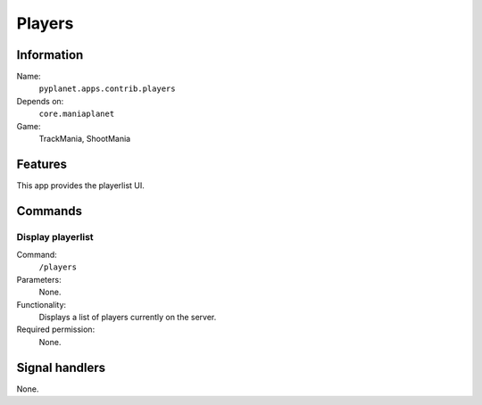 Players
=======

Information
-----------
Name:
  ``pyplanet.apps.contrib.players``
Depends on:
  ``core.maniaplanet``
Game:
  TrackMania, ShootMania

Features
--------
This app provides the playerlist UI.

Commands
--------

Display playerlist
~~~~~~~~~~~~~~~~~~
Command:
  ``/players``
Parameters:
  None.
Functionality:
  Displays a list of players currently on the server.
Required permission:
  None.

Signal handlers
---------------
None.
